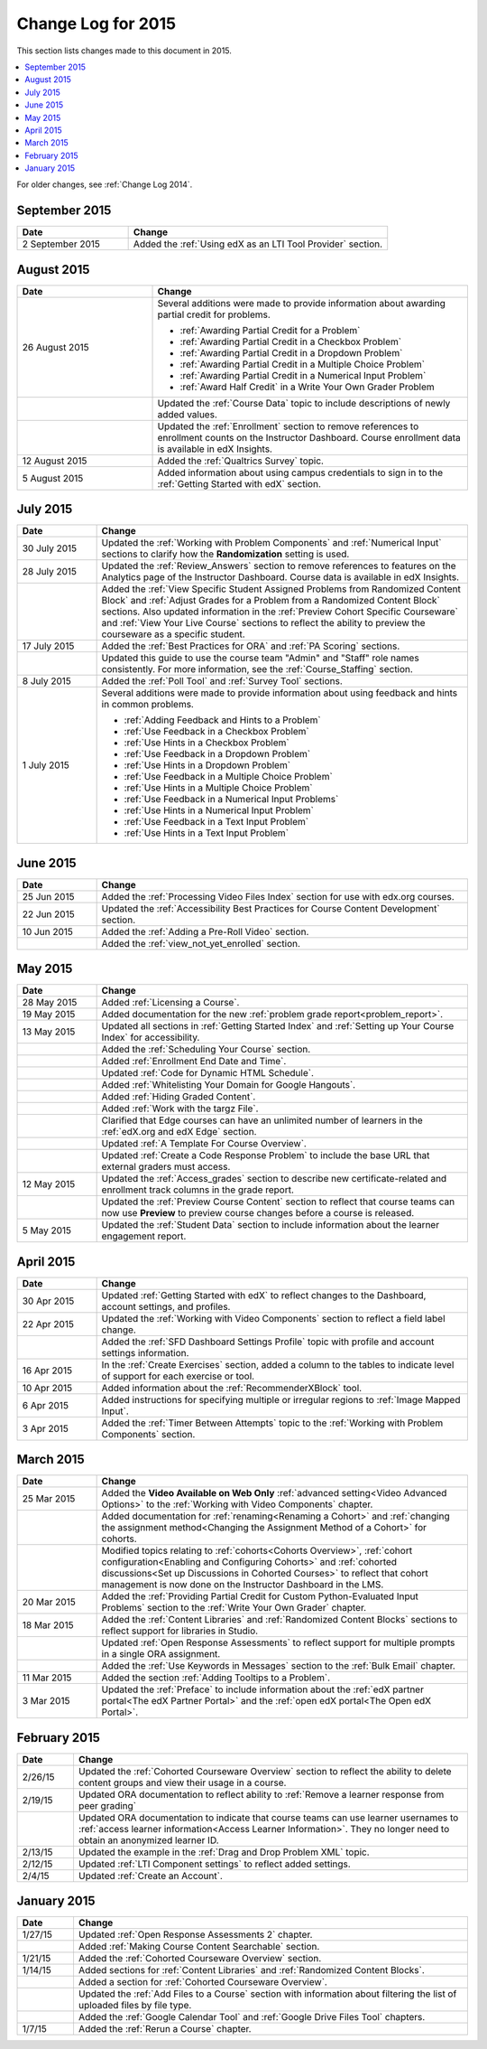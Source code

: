 .. _Change Log for 2015:

########################
Change Log for 2015
########################

This section lists changes made to this document in 2015.

.. contents::
 :local:
 :depth: 1

For older changes, see :ref:`Change Log 2014`.

****************
September 2015
****************

.. list-table::
   :widths: 30 70
   :header-rows: 1

   * - Date
     - Change
   * - 2 September 2015
     - Added the :ref:`Using edX as an LTI Tool Provider` section.

***************
August 2015
***************

.. list-table::
   :widths: 30 70
   :header-rows: 1

   * - Date
     - Change
   * - 26 August 2015
     - Several additions were made to provide information about awarding
       partial credit for problems.
       
       * :ref:`Awarding Partial Credit for a Problem`
       * :ref:`Awarding Partial Credit in a Checkbox Problem`
       * :ref:`Awarding Partial Credit in a Dropdown Problem`
       * :ref:`Awarding Partial Credit in a Multiple Choice Problem` 
       * :ref:`Awarding Partial Credit in a Numerical Input Problem`
       * :ref:`Award Half Credit` in a Write Your Own Grader Problem
   
   * - 
     - Updated the :ref:`Course Data` topic to include descriptions of newly
       added values.
   * - 
     - Updated the :ref:`Enrollment` section to remove references to enrollment
       counts on the Instructor Dashboard. Course enrollment data is available
       in edX Insights.
   * - 12 August 2015
     - Added the :ref:`Qualtrics Survey` topic.
   * - 5 August 2015
     - Added information about using campus credentials to sign in to the
       :ref:`Getting Started with edX` section.

****************
July 2015
****************

.. list-table::
   :widths: 15 70
   :header-rows: 1

   * - Date
     - Change
   * - 30 July 2015
     - Updated the :ref:`Working with Problem Components` and :ref:`Numerical
       Input` sections to clarify how the **Randomization** setting is used.
   * - 28 July 2015
     - Updated the :ref:`Review_Answers` section to remove references to
       features on the Analytics page of the Instructor Dashboard. Course data
       is available in edX Insights.
   * -  
     - Added the :ref:`View Specific Student Assigned Problems from Randomized
       Content Block` and :ref:`Adjust Grades for a Problem from a Randomized
       Content Block` sections. Also updated information in the :ref:`Preview
       Cohort Specific Courseware` and :ref:`View Your Live Course` sections to
       reflect the ability to preview the courseware as a specific student.
   * - 17 July 2015
     - Added the :ref:`Best Practices for ORA` and :ref:`PA Scoring` sections.
   * - 
     - Updated this guide to use the course team "Admin" and "Staff" role names
       consistently. For more information, see the :ref:`Course_Staffing`
       section.
   * - 8 July 2015
     - Added the :ref:`Poll Tool` and :ref:`Survey Tool` sections.
   * - 1 July 2015
     - Several additions were made to provide information about using feedback
       and hints in common problems.
       
       * :ref:`Adding Feedback and Hints to a Problem`
       * :ref:`Use Feedback in a Checkbox Problem`
       * :ref:`Use Hints in a Checkbox Problem`
       * :ref:`Use Feedback in a Dropdown Problem` 
       * :ref:`Use Hints in a Dropdown Problem`
       * :ref:`Use Feedback in a Multiple Choice Problem` 
       * :ref:`Use Hints in a Multiple Choice Problem`
       * :ref:`Use Feedback in a Numerical Input Problems` 
       * :ref:`Use Hints in a Numerical Input Problem`
       * :ref:`Use Feedback in a Text Input Problem` 
       * :ref:`Use Hints in a Text Input Problem`

****************
June 2015
****************

.. list-table::
   :widths: 15 70
   :header-rows: 1

   * - Date
     - Change
   * - 25 Jun 2015
     - Added the :ref:`Processing Video Files Index` section for use with
       edx.org courses.
   * - 22 Jun 2015
     - Updated the :ref:`Accessibility Best Practices for Course Content
       Development` section.
   * - 10 Jun 2015
     - Added the :ref:`Adding a Pre-Roll Video` section.
   * - 
     - Added the :ref:`view_not_yet_enrolled` section.
 


****************
May 2015
****************

.. list-table::
   :widths: 15 70
   :header-rows: 1

   * - Date
     - Change
   * - 28 May 2015
     - Added :ref:`Licensing a Course`.
   * - 19 May 2015
     - Added documentation for the new :ref:`problem grade
       report<problem_report>`.
   * - 13 May 2015
     - Updated all sections in :ref:`Getting Started Index` and :ref:`Setting
       up Your Course Index` for accessibility.
   * -
     - Added the :ref:`Scheduling Your Course` section.
   * -
     - Added :ref:`Enrollment End Date and Time`.
   * - 
     - Updated :ref:`Code for Dynamic HTML Schedule`.
   * - 
     - Added :ref:`Whitelisting Your Domain for Google Hangouts`.
   * -
     - Added :ref:`Hiding Graded Content`.
   * -
     - Added :ref:`Work with the targz File`.
   * -
     - Clarified that Edge courses can have an unlimited number of learners in
       the :ref:`edX.org and edX Edge` section.
   * -
     - Updated :ref:`A Template For Course Overview`.
   * -
     - Updated :ref:`Create a Code Response Problem` to include the base URL
       that external graders must access.
   * - 12 May 2015
     - Updated the :ref:`Access_grades` section to describe new 
       certificate-related and enrollment track columns in the grade report.
   * - 
     - Updated the :ref:`Preview Course Content` section to reflect that course
       teams can now use **Preview** to preview course changes before a course
       is released.
   * - 5 May 2015
     - Updated the :ref:`Student Data` section to include information about
       the learner engagement report.

***********
April 2015
***********

.. list-table::
   :widths: 15 70
   :header-rows: 1

   * - Date
     - Change
   * - 30 Apr 2015
     - Updated :ref:`Getting Started with edX` to reflect changes to the
       Dashboard, account settings, and profiles.
   * - 22 Apr 2015
     - Updated the :ref:`Working with Video Components` section to reflect a
       field label change.
   * -   
     - Added the :ref:`SFD Dashboard Settings Profile` topic with profile and
       account settings information.     
   * - 16 Apr 2015
     - In the :ref:`Create Exercises` section, added a column to the tables to
       indicate level of support for each exercise or tool.
   * - 10 Apr 2015
     - Added information about the :ref:`RecommenderXBlock` tool.
   * - 6 Apr 2015
     - Added instructions for specifying multiple or irregular regions to
       :ref:`Image Mapped Input`.
   * - 3 Apr 2015
     - Added the :ref:`Timer Between Attempts` topic to the :ref:`Working
       with Problem Components` section.


****************
March 2015
****************

.. list-table::
   :widths: 15 70
   :header-rows: 1

   * - Date
     - Change
   * - 25 Mar 2015
     - Added the **Video Available on Web Only** :ref:`advanced setting<Video
       Advanced Options>` to the :ref:`Working with Video Components` chapter.
   * - 
     - Added documentation for :ref:`renaming<Renaming a Cohort>` and
       :ref:`changing the assignment method<Changing the Assignment Method 
       of a Cohort>` for cohorts.
   * -
     - Modified topics relating to :ref:`cohorts<Cohorts Overview>`,
       :ref:`cohort configuration<Enabling and Configuring Cohorts>` and
       :ref:`cohorted discussions<Set up Discussions in Cohorted Courses>` to
       reflect that cohort management is now done on the Instructor Dashboard 
       in the LMS.

   * - 20 Mar 2015
     - Added the :ref:`Providing Partial Credit for Custom Python-Evaluated
       Input Problems` section to the :ref:`Write Your Own Grader` chapter.
   * - 18 Mar 2015
     - Added the :ref:`Content Libraries` and :ref:`Randomized Content
       Blocks` sections to reflect support for libraries in Studio.
   * - 
     - Updated :ref:`Open Response Assessments` to reflect support for multiple
       prompts in a single ORA assignment.
   * - 
     - Added the :ref:`Use Keywords in Messages` section to the :ref:`Bulk
       Email` chapter.
   * - 11 Mar 2015
     - Added the section :ref:`Adding Tooltips to a Problem`.
   * - 3 Mar 2015
     - Updated the :ref:`Preface` to include information about the :ref:`edX
       partner portal<The edX Partner Portal>` and the :ref:`open edX
       portal<The Open edX Portal>`.

*****************
February 2015
*****************

.. list-table::
   :widths: 10 70
   :header-rows: 1

   * - Date
     - Change
   * - 2/26/15
     - Updated the :ref:`Cohorted Courseware Overview` section to reflect the
       ability to delete content groups and view their usage in a course.      
   * - 2/19/15
     - Updated ORA documentation to reflect ability to :ref:`Remove a learner response from peer grading`
   * - 
     - Updated ORA documentation to indicate that course teams can use learner
       usernames to :ref:`access learner information<Access Learner
       Information>`. They no longer need to obtain an anonymized learner ID.
   * - 2/13/15
     - Updated the example in the :ref:`Drag and Drop Problem XML` topic.
   * - 2/12/15
     - Updated :ref:`LTI Component settings` to reflect added settings.
   * - 2/4/15
     - Updated :ref:`Create an Account`.

*****************
January 2015
*****************

.. list-table::
   :widths: 10 70
   :header-rows: 1

   * - Date
     - Change
   * - 1/27/15
     - Updated :ref:`Open Response Assessments 2` chapter.
   * -
     - Added :ref:`Making Course Content Searchable` section.
   * - 1/21/15
     - Added the :ref:`Cohorted Courseware Overview` section.
   * - 1/14/15
     - Added sections for :ref:`Content Libraries` and :ref:`Randomized Content
       Blocks`.       
   * - 
     - Added a section for :ref:`Cohorted Courseware Overview`.
   * -      
     - Updated the :ref:`Add Files to a Course` section with information about
       filtering the list of uploaded files by file type.
   * - 
     - Added the :ref:`Google Calendar Tool` and :ref:`Google Drive Files
       Tool` chapters.
   * - 1/7/15
     - Added the :ref:`Rerun a Course` chapter.
